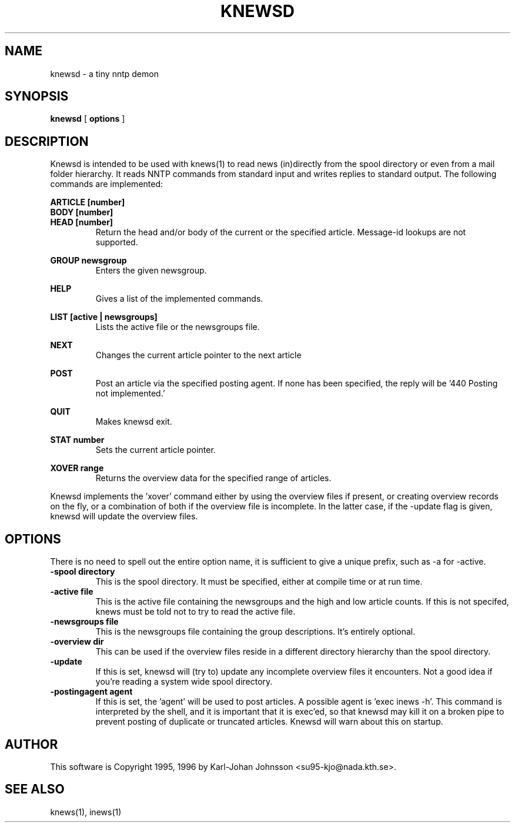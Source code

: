 .TH KNEWSD 1 "1996"
.SH NAME
knewsd \- a tiny nntp demon
.SH SYNOPSIS
.B knewsd
[
.B options
]

.SH DESCRIPTION

Knewsd is intended to be used with knews(1) to read news (in)directly
from the spool directory or even from a mail folder hierarchy.  It reads
NNTP commands from standard input and writes replies to standard output.
The following commands are implemented:

.nf
.B ARTICLE [number]
.B BODY [number]
.B HEAD [number]
.fi
.RS
Return the head and/or body of the current or the specified article.
Message-id lookups are not supported.
.RE

.B GROUP newsgroup
.RS
Enters the given newsgroup.
.RE

.B HELP
.RS
Gives a list of the implemented commands.
.RE

.B LIST [active | newsgroups]
.RS
Lists the active file or the newsgroups file.
.RE

.B NEXT
.RS
Changes the current article pointer to the next article
.RE

.B POST
.RS
Post an article via the specified posting agent.  If none has been
specified, the reply will be '440 Posting not implemented.'
.RE

.B QUIT
.RS
Makes knewsd exit.
.RE

.B STAT number
.RS
Sets the current article pointer.
.RE

.B XOVER range
.RS
Returns the overview data for the specified range of articles.
.RE

Knewsd implements the 'xover' command either by using the overview files if
present, or creating overview records on the fly, or a combination of both
if the overview file is incomplete.  In the latter case, if the \-update
flag is given, knewsd will update the overview files.

.SH OPTIONS
There is no need to spell out the entire option name, it is
sufficient to give a unique prefix, such as \-a for \-active.

.TP
.B \-spool directory
This is the spool directory.  It must be specified, either at compile
time or at run time.
.TP
.B \-active file
This is the active file containing the newsgroups and the high and low
article counts.  If this is not specifed, knews must be told not to
try to read the active file.
.TP
.B \-newsgroups file
This is the newsgroups file containing the group descriptions. It's
entirely optional.
.TP
.B \-overview dir
This can be used if the overview files reside in a different directory
hierarchy than the spool directory.
.TP
.B \-update
If this is set, knewsd will (try to) update any incomplete overview files it
encounters.  Not a good idea if you're reading a system wide spool
directory.
.TP
.B \-postingagent agent
If this is set, the 'agent' will be used to post articles.  A possible
agent is 'exec inews -h'.  This command is interpreted by the shell,
and it is important that it is exec'ed, so that knewsd may kill it
on a broken pipe to prevent posting of duplicate or truncated articles.
Knewsd will warn about this on startup.

.SH AUTHOR
This software is Copyright 1995, 1996 by Karl-Johan Johnsson
<su95-kjo@nada.kth.se>.

.SH "SEE ALSO"
knews(1), inews(1)
